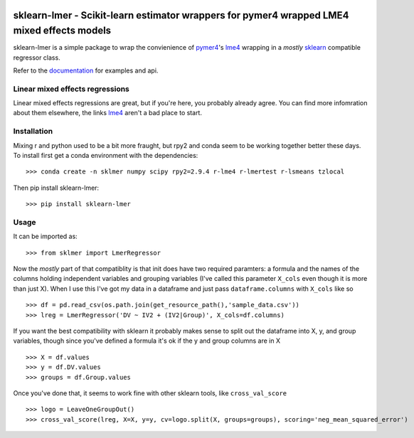 .. -*- mode: rst -*-

|Travis|_ |AppVeyor|_ |Codecov|_ |CircleCI|_ |ReadTheDocs|_

.. |Travis| image:: https://travis-ci.org/nimh-mbdu/sklearn-lmer.svg?branch=master
.. _Travis: https://travis-ci.org/nimh-mbdu/sklearn-lmer

.. |AppVeyor| image:: https://ci.appveyor.com/api/projects/status/pifxyfnev94kbej4/branch/master?svg=true
.. _AppVeyor: https://ci.appveyor.com/project/Shotgunosine/sklearn-lmer/branch/master

.. |Codecov| image:: https://codecov.io/gh/nimh-mbdu/sklearn-lmer/branch/master/graph/badge.svg
  :target: https://codecov.io/gh/nimh-mbdu/sklearn-lmer
.. _Codecov: https://codecov.io/gh/nimh-mbdu/sklearn-lmer

.. |CircleCI| image:: https://circleci.com/gh/nimh-mbdu/sklearn-lmer.svg?style=shield&circle-token=:circle-token
.. _CircleCI: https://circleci.com/gh/nimh-mbdu/sklearn-lmer/tree/master

.. |ReadTheDocs| image:: https://readthedocs.org/projects/sklearn-lmer/badge/?version=latest
.. _ReadTheDocs: https://sklearn-lmer.readthedocs.io/en/latest/?badge=latest

sklearn-lmer - Scikit-learn estimator wrappers for pymer4 wrapped LME4 mixed effects models
===========================================================================================

.. _sklearn: https://scikit-learn.org
.. _pymer4: http://eshinjolly.com/pymer4/
.. _lme4: https://cran.r-project.org/web/packages/lme4/index.html
.. _documentation: https://sklearn-lmer.readthedocs.io/en/latest/

sklearn-lmer is a simple package to wrap the convienience 
of pymer4_'s lme4_ wrapping in a *mostly* sklearn_ compatible regressor class.

Refer to the documentation_ for examples and api.

Linear mixed effects regressions
--------------------------------

Linear mixed effects regressions are great, but if you're here,
you probably already agree. You can find more infomration about
them elsewhere, the links lme4_ aren't a bad place to start. 

Installation
------------

Mixing r and python used to be a bit more fraught, but rpy2 and conda
seem to be working together better these days.
To install first get a conda environment with the dependencies::

   >>> conda create -n sklmer numpy scipy rpy2=2.9.4 r-lme4 r-lmertest r-lsmeans tzlocal

Then pip install sklearn-lmer::

   >>> pip install sklearn-lmer

Usage
-----
It can be imported as::

    >>> from sklmer import LmerRegressor

Now the *mostly* part of that compatiblity is that init does have two required paramters:
a formula and the names of the columns holding independent variables and grouping variables
(I've called this parameter ``X_cols`` even though it is more than just X). When I use this I've got my data in a dataframe and just pass ``dataframe.columns`` with ``X_cols`` like so ::

    >>> df = pd.read_csv(os.path.join(get_resource_path(),'sample_data.csv'))
    >>> lreg = LmerRegressor('DV ~ IV2 + (IV2|Group)', X_cols=df.columns)

If you want the best compatibility with sklearn it probably makes sense to split
out the dataframe into X, y, and group variables, though since you've defined a formula
it's ok if the y and group columns are in X ::

   >>> X = df.values
   >>> y = df.DV.values
   >>> groups = df.Group.values

Once you've done that, it seems to work fine with other sklearn tools, like ``cross_val_score`` ::

   >>> logo = LeaveOneGroupOut()
   >>> cross_val_score(lreg, X=X, y=y, cv=logo.split(X, groups=groups), scoring='neg_mean_squared_error')
